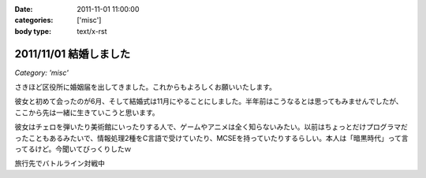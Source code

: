 :date: 2011-11-01 11:00:00
:categories: ['misc']
:body type: text/x-rst

=======================
2011/11/01 結婚しました
=======================

*Category: 'misc'*

さきほど区役所に婚姻届を出してきました。これからもよろしくお願いいたします。

彼女と初めて会ったのが6月、そして結婚式は11月にやることにしました。半年前はこうなるとは思ってもみませんでしたが、ここから先は一緒に生きていこうと思います。

彼女はチェロを弾いたり美術館にいったりする人で、ゲームやアニメは全く知らないみたい。以前はちょっとだけプログラマだったこともあるみたいで、情報処理2種をC言語で受けていたり、MCSEを持っていたりするらしい。本人は「暗黒時代」って言ってるけど。今聞いてびっくりしたｗ

.. image:: images/20111010-battleline.jpg/image_preview

旅行先でバトルライン対戦中

.. :extend type: text/x-rst
.. :extend:



.. :comments:
.. :comment id: 2011-11-02.1244198560
.. :title: Re:結婚しました
.. :author: methane
.. :date: 2011-11-02 11:15:26
.. :email: 
.. :url: 
.. :body:
.. おめでとうございます！
.. 
.. :comments:
.. :comment id: 2011-11-02.5813877487
.. :title: Re:結婚しました
.. :author: uemura
.. :date: 2011-11-02 11:23:01
.. :email: 
.. :url: http://www.ueblog.org/blog
.. :body:
.. おめでとうございます！！！！
.. 
.. :comments:
.. :comment id: 2011-11-02.7172913739
.. :title: Re:結婚しました
.. :author: Surgo
.. :date: 2011-11-02 11:25:17
.. :email: surgo.jp@gmail.com
.. :url: 
.. :body:
.. おめでとうございます！！！！！！！
.. 
.. :comments:
.. :comment id: 2011-11-03.2345857884
.. :title: Re:結婚しました
.. :author: shidocchi
.. :date: 2011-11-03 01:43:55
.. :email: 
.. :url: 
.. :body:
.. おめでとうございます。お幸せに。
.. 
.. 早速バトルラインw
.. 趣味が共有できるのはいいですね。
.. 
.. 
.. :comments:
.. :comment id: 2011-11-05.4472149979
.. :title: Re:結婚しました
.. :author: しみずかわ
.. :date: 2011-11-05 17:57:27
.. :email: 
.. :url: 
.. :body:
.. みなさんありがとうございますーヽ('∀`)ﾉ
.. 
.. :comments:
.. :comment id: 2011-11-09.3355960219
.. :title: Re:結婚しました
.. :author: たはら
.. :date: 2011-11-09 23:02:16
.. :email: yusei@domen.cx
.. :url: 
.. :body:
.. おくればせながらおめでとうございます!!
.. 
